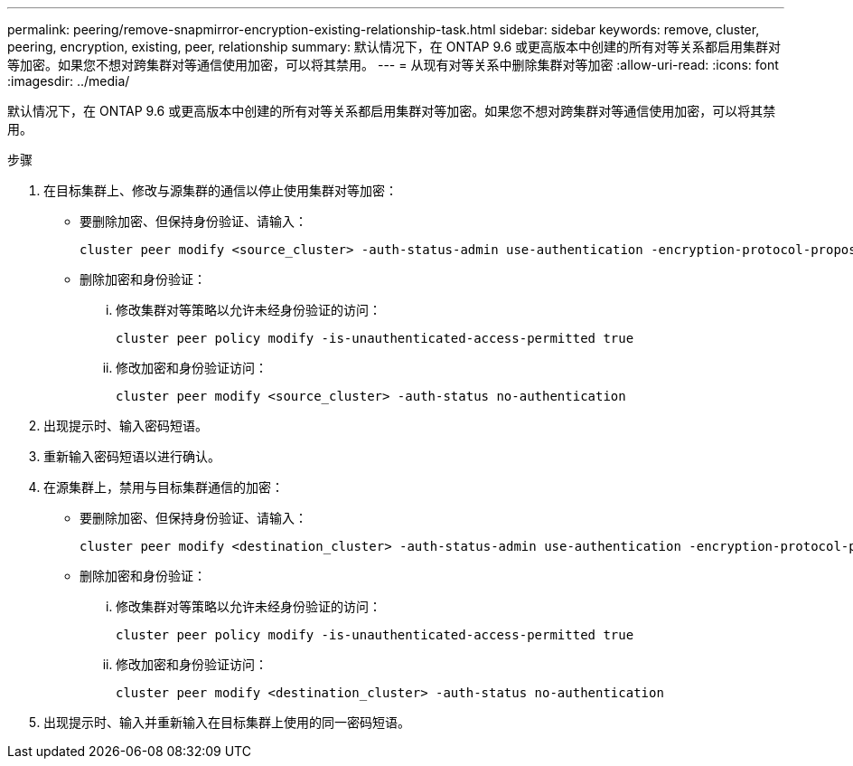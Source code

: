 ---
permalink: peering/remove-snapmirror-encryption-existing-relationship-task.html 
sidebar: sidebar 
keywords: remove, cluster, peering, encryption, existing, peer, relationship 
summary: 默认情况下，在 ONTAP 9.6 或更高版本中创建的所有对等关系都启用集群对等加密。如果您不想对跨集群对等通信使用加密，可以将其禁用。 
---
= 从现有对等关系中删除集群对等加密
:allow-uri-read: 
:icons: font
:imagesdir: ../media/


[role="lead"]
默认情况下，在 ONTAP 9.6 或更高版本中创建的所有对等关系都启用集群对等加密。如果您不想对跨集群对等通信使用加密，可以将其禁用。

.步骤
. 在目标集群上、修改与源集群的通信以停止使用集群对等加密：
+
** 要删除加密、但保持身份验证、请输入：
+
[source, cli]
----
cluster peer modify <source_cluster> -auth-status-admin use-authentication -encryption-protocol-proposed none
----
** 删除加密和身份验证：
+
... 修改集群对等策略以允许未经身份验证的访问：
+
[source, cli]
----
cluster peer policy modify -is-unauthenticated-access-permitted true
----
... 修改加密和身份验证访问：
+
[source, cli]
----
cluster peer modify <source_cluster> -auth-status no-authentication
----




. 出现提示时、输入密码短语。
. 重新输入密码短语以进行确认。
. 在源集群上，禁用与目标集群通信的加密：
+
** 要删除加密、但保持身份验证、请输入：
+
[source, cli]
----
cluster peer modify <destination_cluster> -auth-status-admin use-authentication -encryption-protocol-proposed none
----
** 删除加密和身份验证：
+
... 修改集群对等策略以允许未经身份验证的访问：
+
[source, cli]
----
cluster peer policy modify -is-unauthenticated-access-permitted true
----
... 修改加密和身份验证访问：
+
[source, cli]
----
cluster peer modify <destination_cluster> -auth-status no-authentication
----




. 出现提示时、输入并重新输入在目标集群上使用的同一密码短语。


